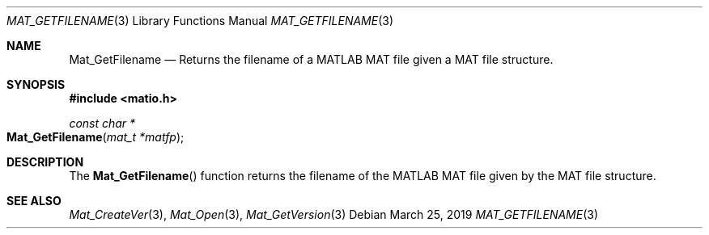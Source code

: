 .\" Copyright (c) 2012-2019, Christopher C. Hulbert
.\" All rights reserved.
.\"
.\" Redistribution and use in source and binary forms, with or without
.\" modification, are permitted provided that the following conditions are met:
.\"
.\" 1. Redistributions of source code must retain the above copyright notice, this
.\"    list of conditions and the following disclaimer.
.\"
.\" 2. Redistributions in binary form must reproduce the above copyright notice,
.\"    this list of conditions and the following disclaimer in the documentation
.\"    and/or other materials provided with the distribution.
.\"
.\" THIS SOFTWARE IS PROVIDED BY THE COPYRIGHT HOLDERS AND CONTRIBUTORS "AS IS"
.\" AND ANY EXPRESS OR IMPLIED WARRANTIES, INCLUDING, BUT NOT LIMITED TO, THE
.\" IMPLIED WARRANTIES OF MERCHANTABILITY AND FITNESS FOR A PARTICULAR PURPOSE ARE
.\" DISCLAIMED. IN NO EVENT SHALL THE COPYRIGHT HOLDER OR CONTRIBUTORS BE LIABLE
.\" FOR ANY DIRECT, INDIRECT, INCIDENTAL, SPECIAL, EXEMPLARY, OR CONSEQUENTIAL
.\" DAMAGES (INCLUDING, BUT NOT LIMITED TO, PROCUREMENT OF SUBSTITUTE GOODS OR
.\" SERVICES; LOSS OF USE, DATA, OR PROFITS; OR BUSINESS INTERRUPTION) HOWEVER
.\" CAUSED AND ON ANY THEORY OF LIABILITY, WHETHER IN CONTRACT, STRICT LIABILITY,
.\" OR TORT (INCLUDING NEGLIGENCE OR OTHERWISE) ARISING IN ANY WAY OUT OF THE USE
.\" OF THIS SOFTWARE, EVEN IF ADVISED OF THE POSSIBILITY OF SUCH DAMAGE.
.\"
.Dd March 25, 2019
.Dt MAT_GETFILENAME 3
.Os
.Sh NAME
.Nm Mat_GetFilename
.Nd Returns the filename of a MATLAB MAT file given a MAT file structure.
.Sh SYNOPSIS
.Fd #include <matio.h>
.Ft const char *
.Fo Mat_GetFilename
.Fa "mat_t *matfp"
.Fc
.Sh DESCRIPTION
The
.Fn Mat_GetFilename
function returns the filename of the MATLAB MAT file given by the MAT file
structure.
.Sh SEE ALSO
.Xr Mat_CreateVer 3 ,
.Xr Mat_Open 3 ,
.Xr Mat_GetVersion 3
